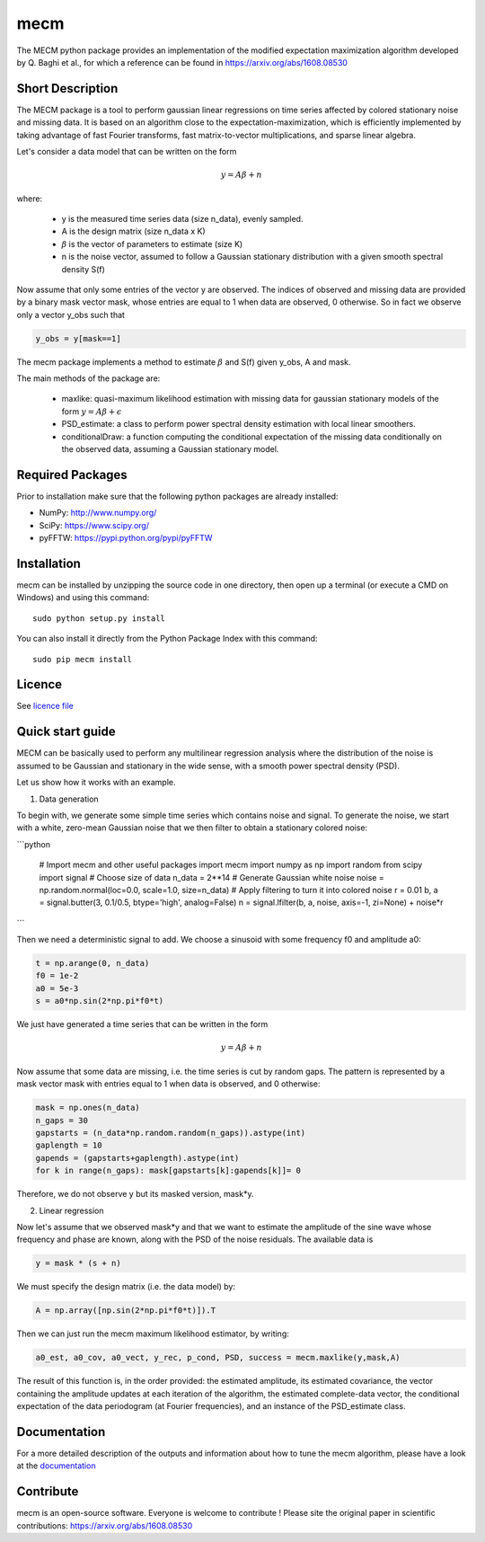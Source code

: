 mecm
=================



The MECM python package provides an implementation of the modified expectation maximization
algorithm developed by Q. Baghi et al., for which a reference can be found in
https://arxiv.org/abs/1608.08530



Short Description
-----------------

The MECM package is a tool to perform gaussian linear regressions on time series affected
by colored stationary noise and missing data. It is based on an algorithm close to the
expectation-maximization, which is efficiently implemented by taking advantage of fast
Fourier transforms, fast matrix-to-vector multiplications, and sparse linear algebra.

Let's consider a data model that can be written on the form

.. math::

  y = A \beta + n

where:

  * y is the measured time series data (size n_data), evenly sampled.

  * A is the design matrix (size n_data x K)

  * :math:`\beta` is the vector of parameters to estimate (size K)

  * n is the noise vector, assumed to follow a Gaussian stationary distribution with a given smooth spectral density S(f)

Now assume that only some entries of the vector y are observed. The indices of
observed and missing data are provided by a binary mask vector mask, whose entries
are equal to 1 when data are observed, 0 otherwise.
So in fact we observe only a vector y_obs such that

.. code-block::

  y_obs = y[mask==1]

The mecm package implements a method to estimate :math:`\beta` and S(f) given y_obs,
A and mask.


The main methods of the package are:

  * maxlike: quasi-maximum likelihood estimation with missing data for gaussian stationary models of the form :math:`y = A \beta + \epsilon`

  * PSD_estimate: a class to perform power spectral density estimation with local linear smoothers.

  * conditionalDraw: a function computing the conditional expectation of the missing data conditionally on the observed data, assuming a Gaussian stationary model.




Required Packages
-----------------

Prior to installation make sure that the following python packages are already installed:

* NumPy: http://www.numpy.org/

* SciPy: https://www.scipy.org/

* pyFFTW: https://pypi.python.org/pypi/pyFFTW



Installation
------------

mecm can be installed by unzipping the source code in one directory, then open up a terminal (or execute a CMD on Windows) and using this command: ::

    sudo python setup.py install

You can also install it directly from the Python Package Index with this command: ::

    sudo pip mecm install





Licence
-------

See `licence file <https://github.com/Porlopopof/mecm/blob/master/LICENCE.txt>`_


Quick start guide
-----------------

MECM can be basically used to perform any multilinear regression analysis where
the distribution of the noise is assumed to be Gaussian and stationary in the
wide sense, with a smooth power spectral density (PSD).

Let us show how it works with an example.

1. Data generation

To begin with, we generate some simple time series which contains noise and signal.
To generate the noise, we start with a white, zero-mean Gaussian noise that
we then filter to obtain a stationary colored noise:

```python

  # Import mecm and other useful packages
  import mecm
  import numpy as np
  import random
  from scipy import signal
  # Choose size of data
  n_data = 2**14
  # Generate Gaussian white noise
  noise = np.random.normal(loc=0.0, scale=1.0, size=n_data)
  # Apply filtering to turn it into colored noise
  r = 0.01
  b, a = signal.butter(3, 0.1/0.5, btype='high', analog=False)
  n = signal.lfilter(b, a, noise, axis=-1, zi=None) + noise*r

```

Then we need a deterministic signal to add. We choose a sinusoid with some
frequency f0 and amplitude a0:

.. code-block::

  t = np.arange(0, n_data)
  f0 = 1e-2
  a0 = 5e-3
  s = a0*np.sin(2*np.pi*f0*t)

We just have generated a time series that can be written in the form

.. math::

  y = A \beta + n

Now assume that some data are missing, i.e. the time series is cut by random gaps.
The pattern is represented by a mask vector mask with entries equal to 1 when data
is observed, and 0 otherwise:

.. code-block::

  mask = np.ones(n_data)
  n_gaps = 30
  gapstarts = (n_data*np.random.random(n_gaps)).astype(int)
  gaplength = 10
  gapends = (gapstarts+gaplength).astype(int)
  for k in range(n_gaps): mask[gapstarts[k]:gapends[k]]= 0

Therefore, we do not observe y but its masked version, mask*y.

2. Linear regression

Now let's assume that we observed mask*y and that we want to estimate the amplitude
of the sine wave whose frequency and phase are known, along with the PSD of the
noise residuals.
The available data is

.. code-block::

  y = mask * (s + n)

We must specify the design matrix (i.e. the data model) by:

.. code-block::

  A = np.array([np.sin(2*np.pi*f0*t)]).T

Then we can just run the mecm maximum likelihood estimator, by writing:

.. code-block::

  a0_est, a0_cov, a0_vect, y_rec, p_cond, PSD, success = mecm.maxlike(y,mask,A)

The result of this function is, in the order provided: the estimated amplitude,
its estimated covariance, the vector containing the amplitude updates at each
iteration of the algorithm, the estimated complete-data vector, the conditional
expectation of the data periodogram (at Fourier frequencies), and an instance of
the PSD_estimate class.

Documentation
-------------

For a more detailed description of the outputs and information about how to tune
the mecm algorithm, please have a look at the `documentation <http://mecm.readthedocs.io/en/latest/>`_


Contribute
----------
mecm is an open-source software. Everyone is welcome to contribute !
Please site the original paper in scientific contributions:
https://arxiv.org/abs/1608.08530
